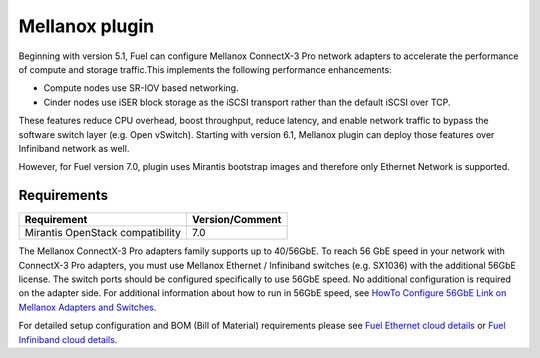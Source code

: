 .. _overview:

Mellanox plugin
===============

Beginning with version 5.1, Fuel can configure Mellanox ConnectX-3 Pro network adapters to
accelerate the performance of compute and storage traffic.This implements the
following performance enhancements:

- Compute nodes use SR-IOV based networking.
- Cinder nodes use iSER block storage as the iSCSI transport rather than the default iSCSI over TCP.

These features reduce CPU overhead, boost throughput, reduce latency, and
enable network traffic to bypass the software switch layer (e.g. Open vSwitch).
Starting with version 6.1, Mellanox plugin can deploy those features over
Infiniband network as well.

However, for Fuel version 7.0, plugin uses Mirantis bootstrap images and
therefore only Ethernet Network is supported.

Requirements
------------

+-----------------------------------+-----------------+
| Requirement                       | Version/Comment |
+===================================+=================+
| Mirantis OpenStack compatibility  |   7.0           |
+-----------------------------------+-----------------+

The Mellanox ConnectX-3 Pro adapters family supports up to 40/56GbE.
To reach 56 GbE speed in your network with ConnectX-3 Pro adapters, you must use Mellanox Ethernet / Infiniband switches (e.g. SX1036)
with the additional 56GbE license.
The switch ports should be configured specifically to use 56GbE speed. No additional configuration is required on the adapter side.
For additional information about how to run in 56GbE speed, see
`HowTo Configure 56GbE Link on Mellanox Adapters and Switches <http://community.mellanox.com/docs/DOC-1460>`_.

For detailed setup configuration and BOM (Bill of Material) requirements please see
`Fuel Ethernet cloud details <https://community.mellanox.com/docs/DOC-1474>`_ or
`Fuel Infiniband cloud details <https://community.mellanox.com/docs/DOC-2036>`_.
